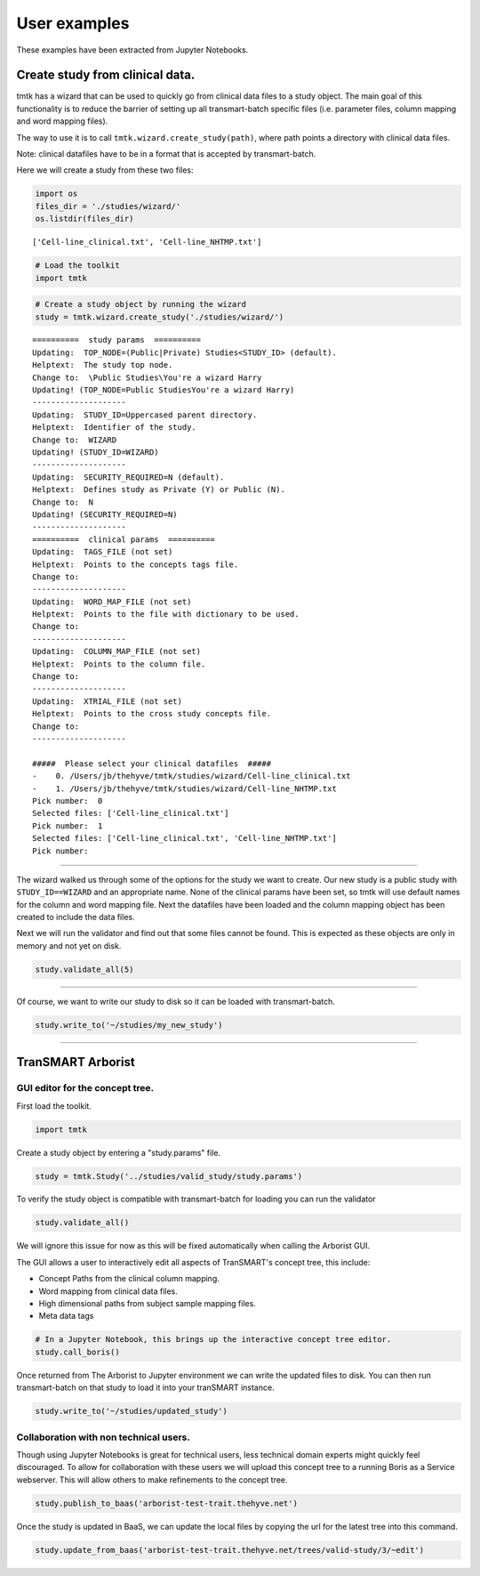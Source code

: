 =============
User examples
=============

These examples have been extracted from Jupyter Notebooks.



Create study from clinical data.
--------------------------------

tmtk has a wizard that can be used to quickly go from clinical data
files to a study object. The main goal of this functionality is to
reduce the barrier of setting up all transmart-batch specific files
(i.e. parameter files, column mapping and word mapping files).

The way to use it is to call ``tmtk.wizard.create_study(path)``, where
path points a directory with clinical data files.

Note: clinical datafiles have to be in a format that is accepted by
transmart-batch.

Here we will create a study from these two files:

.. code:: python

    import os
    files_dir = './studies/wizard/'
    os.listdir(files_dir)

.. parsed-literal::

    ['Cell-line_clinical.txt', 'Cell-line_NHTMP.txt']



.. code:: python

    # Load the toolkit
    import tmtk

.. code:: python

    # Create a study object by running the wizard
    study = tmtk.wizard.create_study('./studies/wizard/')


.. parsed-literal::

    ==========  study params  ==========
    Updating:  TOP_NODE=\(Public|Private) Studies\<STUDY_ID> (default).
    Helptext:  The study top node.
    Change to:  \\Public Studies\\You're a wizard Harry
    Updating! (TOP_NODE=\Public Studies\You're a wizard Harry)
    --------------------
    Updating:  STUDY_ID=Uppercased parent directory.
    Helptext:  Identifier of the study.
    Change to:  WIZARD
    Updating! (STUDY_ID=WIZARD)
    --------------------
    Updating:  SECURITY_REQUIRED=N (default).
    Helptext:  Defines study as Private (Y) or Public (N).
    Change to:  N
    Updating! (SECURITY_REQUIRED=N)
    --------------------
    ==========  clinical params  ==========
    Updating:  TAGS_FILE (not set)
    Helptext:  Points to the concepts tags file.
    Change to:
    --------------------
    Updating:  WORD_MAP_FILE (not set)
    Helptext:  Points to the file with dictionary to be used.
    Change to:
    --------------------
    Updating:  COLUMN_MAP_FILE (not set)
    Helptext:  Points to the column file.
    Change to:
    --------------------
    Updating:  XTRIAL_FILE (not set)
    Helptext:  Points to the cross study concepts file.
    Change to:
    --------------------

    #####  Please select your clinical datafiles  #####
    -    0. /Users/jb/thehyve/tmtk/studies/wizard/Cell-line_clinical.txt
    -    1. /Users/jb/thehyve/tmtk/studies/wizard/Cell-line_NHTMP.txt
    Pick number:  0
    Selected files: ['Cell-line_clinical.txt']
    Pick number:  1
    Selected files: ['Cell-line_clinical.txt', 'Cell-line_NHTMP.txt']
    Pick number:



.. raw:: html

    <p><font color="green">&#x2705; Adding 'Cell-line_clinical.txt' as clinical datafile to study.</font></p>
    <p><font color="green">&#x2705; Adding 'Cell-line_NHTMP.txt' as clinical datafile to study.</font></p>


--------------

The wizard walked us through some of the options for the study we want
to create. Our new study is a public study with ``STUDY_ID==WIZARD`` and
an appropriate name. None of the clinical params have been set, so tmtk
will use default names for the column and word mapping file. Next the
datafiles have been loaded and the column mapping object has been
created to include the data files.

Next we will run the validator and find out that some files cannot be
found. This is expected as these objects are only in memory and not yet
on disk.

.. code:: python

    study.validate_all(5)

.. raw:: html

    <p><font color="orange">&#9888; No valid file found on disk for /Users/jb/thehyve/tmtk/studies/wizard/clinical/word_mapping_file.txt, creating dataframe.</font></p>
    <h3>Validating params file at clinical</h3>
    <p><font color="red">&#x274C; WORD_MAP_FILE=word_mapping_file.txt cannot be found.</font></p>
    <p><font color="red">&#x274C; COLUMN_MAP_FILE=column_mapping_file.txt cannot be found.</font></p>
    <p>Detected parameter WORD_MAP_FILE=word_mapping_file.txt.</p>
    <p>Detected parameter COLUMN_MAP_FILE=column_mapping_file.txt.</p>
    <h3>Validating params file at study</h3>
    <p>Detected parameter TOP_NODE=\Public Studies\You're a wizard Harry\.</p>
    <p>Detected parameter STUDY_ID=WIZARD.</p>
    <p>Detected parameter SECURITY_REQUIRED=N.</p>


--------------

Of course, we want to write our study to disk so it can be loaded with
transmart-batch.

.. code:: python

    study.write_to('~/studies/my_new_study')

.. raw:: html

    <p>Writing file to /Users/jb/studies/my_new_study/clinical/clinical.params</p>
    <p>Writing file to /Users/jb/studies/my_new_study/study.params</p>
    <p>Writing file to /Users/jb/studies/my_new_study/clinical/column_mapping_file.txt</p>
    <p>Writing file to /Users/jb/studies/my_new_study/clinical/Cell-line_clinical.txt</p>
    <p>Writing file to /Users/jb/studies/my_new_study/clinical/word_mapping_file.txt</p>
    <p>Writing file to /Users/jb/studies/my_new_study/clinical/Cell-line_NHTMP.txt</p>


====


TranSMART Arborist
------------------

GUI editor for the concept tree.
^^^^^^^^^^^^^^^^^^^^^^^^^^^^^^^^

First load the toolkit.

.. code:: python

    import tmtk

Create a study object by entering a "study.params" file.

.. code:: python

    study = tmtk.Study('../studies/valid_study/study.params')

To verify the study object is compatible with transmart-batch for
loading you can run the validator

.. code:: python

    study.validate_all()



.. raw:: html

    <h3>Validating Tags:</h3>

    <p><font color="red">&#x274C; Tags (2) found that cannot map to tree: (1. Cell line characteristics∕1. Cell lines∕Age and 1. Cell line characteristics∕1. Cell lines∕Gender). You might want to call_boris() to fix them.</font></p>


We will ignore this issue for now as this will be fixed automatically
when calling the Arborist GUI.

The GUI allows a user to interactively edit all aspects of TranSMART's
concept tree, this include:

-  Concept Paths from the clinical column mapping.
-  Word mapping from clinical data files.
-  High dimensional paths from subject sample mapping files.
-  Meta data tags

.. code:: python

    # In a Jupyter Notebook, this brings up the interactive concept tree editor.
    study.call_boris()


.. image:: _static/arborist.png


Once returned from The Arborist to Jupyter environment we can write the
updated files to disk. You can then run transmart-batch on that study to
load it into your tranSMART instance.

.. code:: python

    study.write_to('~/studies/updated_study')

Collaboration with non technical users.
^^^^^^^^^^^^^^^^^^^^^^^^^^^^^^^^^^^^^^^

Though using Jupyter Notebooks is great for technical users, less
technical domain experts might quickly feel discouraged. To allow for
collaboration with these users we will upload this concept tree to a
running Boris as a Service webserver. This will allow others to make
refinements to the concept tree.

.. code:: python

    study.publish_to_baas('arborist-test-trait.thehyve.net')

Once the study is updated in BaaS, we can update the local files by
copying the url for the latest tree into this command.

.. code:: python

    study.update_from_baas('arborist-test-trait.thehyve.net/trees/valid-study/3/~edit')


